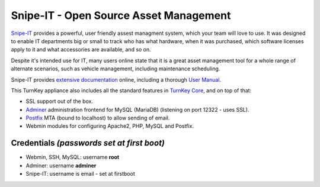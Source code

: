 Snipe-IT - Open Source Asset Management
=======================================

`Snipe-IT`_ provides a powerful, user friendly assest managment system, which
your team will love to use. It was designed to enable IT departments big or
small to track who has what hardware, when it was purchased, which software
licenses apply to it and what accessories are available, and so on.

Despite it's intended use for IT, many users online state that it is a great
asset management tool for a whole range of alternate scenarios, such as vehicle
management, including maintenance scheduling.

Snipe-IT provides `extensive documentation`_ online, including a thorough
`User Manual`_.

This TurnKey appliance also includes all the standard features in
`TurnKey Core`_, and on top of that:

- SSL support out of the box.
- `Adminer`_ administration frontend for MySQL (MariaDB) (listening on port
  12322 - uses SSL).
- `Postfix`_ MTA (bound to localhost) to allow sending of email.
- Webmin modules for configuring Apache2, PHP, MySQL and Postfix.

Credentials *(passwords set at first boot)*
-------------------------------------------

-  Webmin, SSH, MySQL: username **root**

-  Adminer: username **adminer**

- Snipe-IT: username is email - set at firstboot

.. _Snipe-IT: https://snipeitapp.com
.. _extensive documentation: https://snipe-it.readme.io/docs
.. _User Manual: https://snipe-it.readme.io/docs/overview
.. _TurnKey Core: https://www.turnkeylinux.org/core
.. _Adminer: https://www.adminer.org/
.. _Postfix: https://www.postfix.org/
